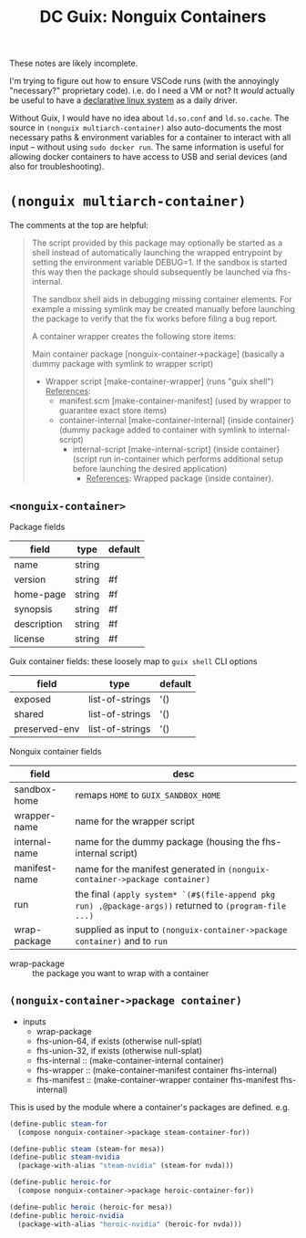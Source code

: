 :PROPERTIES:
:ID:       f55d8d2a-e58a-4445-a7af-53a901a7895f
:END:
#+TITLE: DC Guix: Nonguix Containers
#+CATEGORY: dcguix
#+TAGS:

These notes are likely incomplete.

I'm trying to figure out how to ensure VSCode runs (with the annoyingly
"necessary?" proprietary code). i.e. do I need a VM or not? It /would/ actually be
useful to have a _declarative linux system_ as a daily driver.

Without Guix, I would have no idea about =ld.so.conf= and =ld.so.cache=. The source
in =(nonguix multiarch-container)= also auto-documents the most necessary paths &
environment variables for a container to interact with all input -- without
using =sudo docker run=. The same information is useful for allowing docker
containers to have access to USB and serial devices (and also for
troubleshooting).

* =(nonguix multiarch-container)=

The comments at the top are helpful:

#+begin_quote
The script provided by this package may optionally be started as
a shell instead of automatically launching the wrapped entrypoint by setting
the environment variable DEBUG=1.  If the sandbox is started this way then
the package should subsequently be launched via fhs-internal.

The sandbox shell aids in debugging missing container elements.  For
example a missing symlink may be created manually before launching the
package to verify that the fix works before filing a bug report.

A container wrapper creates the following store items:

Main container package [nonguix-container->package] (basically a dummy package
with symlink to wrapper script)

+ Wrapper script [make-container-wrapper] (runs "guix shell") _References_:
  - manifest.scm [make-container-manifest] (used by wrapper to guarantee
    exact store items)
  - container-internal [make-container-internal] {inside container}
    (dummy package added to container with symlink to internal-script)
    - internal-script [make-internal-script] {inside container}
      (script run in-container which performs additional setup before
      launching the desired application)
      - _References_: Wrapped package {inside container}.
#+end_quote

** =<nonguix-container>=

Package fields

|-------------+--------+---------|
| field       | type   | default |
|-------------+--------+---------|
| name        | string |         |
| version     | string | #f      |
| home-page   | string | #f      |
| synopsis    | string | #f      |
| description | string | #f      |
| license     | string | #f      |
|-------------+--------+---------|

Guix container fields: these loosely map to  =guix shell= CLI options

|---------------+-----------------+---------|
| field         | type            | default |
|---------------+-----------------+---------|
| exposed       | list-of-strings | '()     |
| shared        | list-of-strings | '()     |
| preserved-env | list-of-strings | '()     |
|---------------+-----------------+---------|

Nonguix container fields

|---------------+----------------------------------------------------------------------------------------------------|
| field         | desc                                                                                               |
|---------------+----------------------------------------------------------------------------------------------------|
| sandbox-home  | remaps =HOME= to =GUIX_SANDBOX_HOME=                                                                   |
| wrapper-name  | name for the wrapper script                                                                        |
| internal-name | name for the dummy package (housing the fhs-internal script)                                       |
| manifest-name | name for the manifest generated in =(nonguix-container->package container)=                          |
| run           | the final =(apply system* `(#$(file-append pkg run) ,@package-args))= returned to =(program-file ...)= |
| wrap-package  | supplied as input to =(nonguix-container->package container)= and to =run=                             |

+ wrap-package :: the package you want to wrap with a container

** =(nonguix-container->package container)=

+ inputs
  - wrap-package
  - fhs-union-64, if exists (otherwise null-splat)
  - fhs-union-32, if exists (otherwise null-splat)
  - fhs-internal :: (make-container-internal container)
  - fhs-wrapper :: (make-container-manifest container fhs-internal)
  - fhs-manifest :: (make-container-wrapper container fhs-manifest fhs-internal)

This is used by the module where a container's packages are defined. e.g.

#+begin_src scheme
(define-public steam-for
  (compose nonguix-container->package steam-container-for))

(define-public steam (steam-for mesa))
(define-public steam-nvidia
  (package-with-alias "steam-nvidia" (steam-for nvda)))

(define-public heroic-for
  (compose nonguix-container->package heroic-container-for))

(define-public heroic (heroic-for mesa))
(define-public heroic-nvidia
  (package-with-alias "heroic-nvidia" (heroic-for nvda)))
#+end_src
